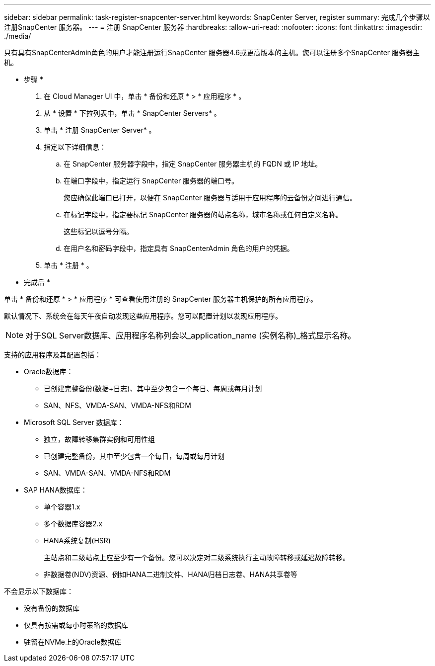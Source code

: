 ---
sidebar: sidebar 
permalink: task-register-snapcenter-server.html 
keywords: SnapCenter Server, register 
summary: 完成几个步骤以注册SnapCenter 服务器。 
---
= 注册 SnapCenter 服务器
:hardbreaks:
:allow-uri-read: 
:nofooter: 
:icons: font
:linkattrs: 
:imagesdir: ./media/


[role="lead"]
只有具有SnapCenterAdmin角色的用户才能注册运行SnapCenter 服务器4.6或更高版本的主机。您可以注册多个SnapCenter 服务器主机。

* 步骤 *

. 在 Cloud Manager UI 中，单击 * 备份和还原 * > * 应用程序 * 。
. 从 * 设置 * 下拉列表中，单击 * SnapCenter Servers* 。
. 单击 * 注册 SnapCenter Server* 。
. 指定以下详细信息：
+
.. 在 SnapCenter 服务器字段中，指定 SnapCenter 服务器主机的 FQDN 或 IP 地址。
.. 在端口字段中，指定运行 SnapCenter 服务器的端口号。
+
您应确保此端口已打开，以便在 SnapCenter 服务器与适用于应用程序的云备份之间进行通信。

.. 在标记字段中，指定要标记 SnapCenter 服务器的站点名称，城市名称或任何自定义名称。
+
这些标记以逗号分隔。

.. 在用户名和密码字段中，指定具有 SnapCenterAdmin 角色的用户的凭据。


. 单击 * 注册 * 。


* 完成后 *

单击 * 备份和还原 * > * 应用程序 * 可查看使用注册的 SnapCenter 服务器主机保护的所有应用程序。

默认情况下、系统会在每天午夜自动发现这些应用程序。您可以配置计划以发现应用程序。


NOTE: 对于SQL Server数据库、应用程序名称列会以_application_name (实例名称)_格式显示名称。

支持的应用程序及其配置包括：

* Oracle数据库：
+
** 已创建完整备份(数据+日志)、其中至少包含一个每日、每周或每月计划
** SAN、NFS、VMDA-SAN、VMDA-NFS和RDM


* Microsoft SQL Server 数据库：
+
** 独立，故障转移集群实例和可用性组
** 已创建完整备份，其中至少包含一个每日，每周或每月计划
** SAN、VMDA-SAN、VMDA-NFS和RDM


* SAP HANA数据库：
+
** 单个容器1.x
** 多个数据库容器2.x
** HANA系统复制(HSR)
+
主站点和二级站点上应至少有一个备份。您可以决定对二级系统执行主动故障转移或延迟故障转移。

** 非数据卷(NDV)资源、例如HANA二进制文件、HANA归档日志卷、HANA共享卷等




不会显示以下数据库：

* 没有备份的数据库
* 仅具有按需或每小时策略的数据库
* 驻留在NVMe上的Oracle数据库

